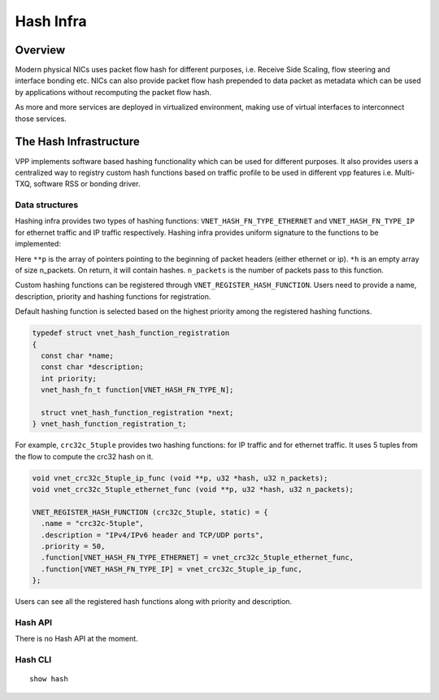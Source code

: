 .. _hash_doc:

Hash Infra
============================

Overview
________

Modern physical NICs uses packet flow hash for different purposes, i.e. Receive
Side Scaling, flow steering and interface bonding etc. NICs can also provide
packet flow hash prepended to data packet as metadata which can be used by
applications without recomputing the packet flow hash.

As more and more services are deployed in virtualized environment, making use of
virtual interfaces to interconnect those services.

The Hash Infrastructure
_______________________

VPP implements software based hashing functionality which can be used for different
purposes. It also provides users a centralized way to registry custom hash functions
based on traffic profile to be used in different vpp features i.e. Multi-TXQ,
software RSS or bonding driver.

Data structures
^^^^^^^^^^^^^^^

Hashing infra provides two types of hashing functions:
``VNET_HASH_FN_TYPE_ETHERNET`` and ``VNET_HASH_FN_TYPE_IP`` for ethernet traffic and
IP traffic respectively.
Hashing infra provides uniform signature to the functions to be implemented:

.. code:: c
  void (*vnet_hash_fn_t) (void **p, u32 *h, u32 n_packets);

Here ``**p`` is the array of pointers pointing to the beginning of packet headers
(either ethernet or ip).
``*h`` is an empty array of size n_packets. On return, it will contain hashes.
``n_packets`` is the number of packets pass to this function.

Custom hashing functions can be registered through ``VNET_REGISTER_HASH_FUNCTION``.
Users need to provide a name, description, priority and hashing functions for
registration.

Default hashing function is selected based on the highest priority among the registered
hashing functions.

.. code:: c

  typedef struct vnet_hash_function_registration
  {
    const char *name;
    const char *description;
    int priority;
    vnet_hash_fn_t function[VNET_HASH_FN_TYPE_N];

    struct vnet_hash_function_registration *next;
  } vnet_hash_function_registration_t;

For example, ``crc32c_5tuple`` provides two hashing functions: for IP traffic and for
ethernet traffic. It uses 5 tuples from the flow to compute the crc32 hash on it.

.. code:: c

  void vnet_crc32c_5tuple_ip_func (void **p, u32 *hash, u32 n_packets);
  void vnet_crc32c_5tuple_ethernet_func (void **p, u32 *hash, u32 n_packets);

  VNET_REGISTER_HASH_FUNCTION (crc32c_5tuple, static) = {
    .name = "crc32c-5tuple",
    .description = "IPv4/IPv6 header and TCP/UDP ports",
    .priority = 50,
    .function[VNET_HASH_FN_TYPE_ETHERNET] = vnet_crc32c_5tuple_ethernet_func,
    .function[VNET_HASH_FN_TYPE_IP] = vnet_crc32c_5tuple_ip_func,
  };


Users can see all the registered hash functions along with priority and description.

Hash API
^^^^^^^

There is no Hash API at the moment.

Hash CLI
^^^^^^^

::

  show hash
